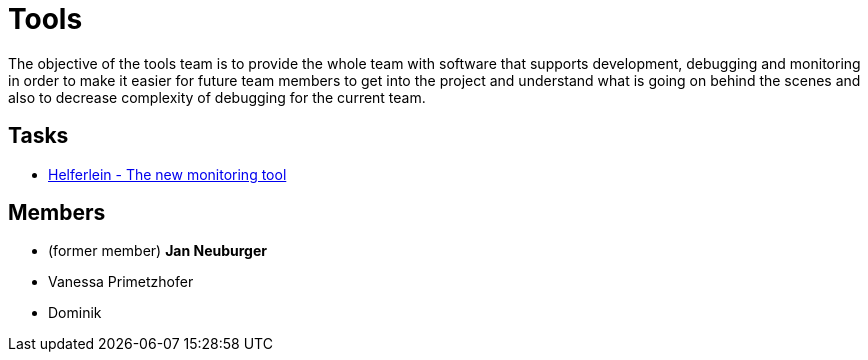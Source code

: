 = Tools

The objective of the tools team is to provide the whole team with software that supports development, debugging and monitoring in order to make it easier for future team members to get into the project and understand what is going on behind the scenes and also to decrease complexity of debugging for the current team.

== Tasks

* https://github.com/humanoid-robotics-htl-leonding/robo-ducks-documentation/wiki/Helferlein[Helferlein - The new monitoring tool]

== Members
* (former member) **Jan Neuburger**
* Vanessa Primetzhofer
* Dominik
